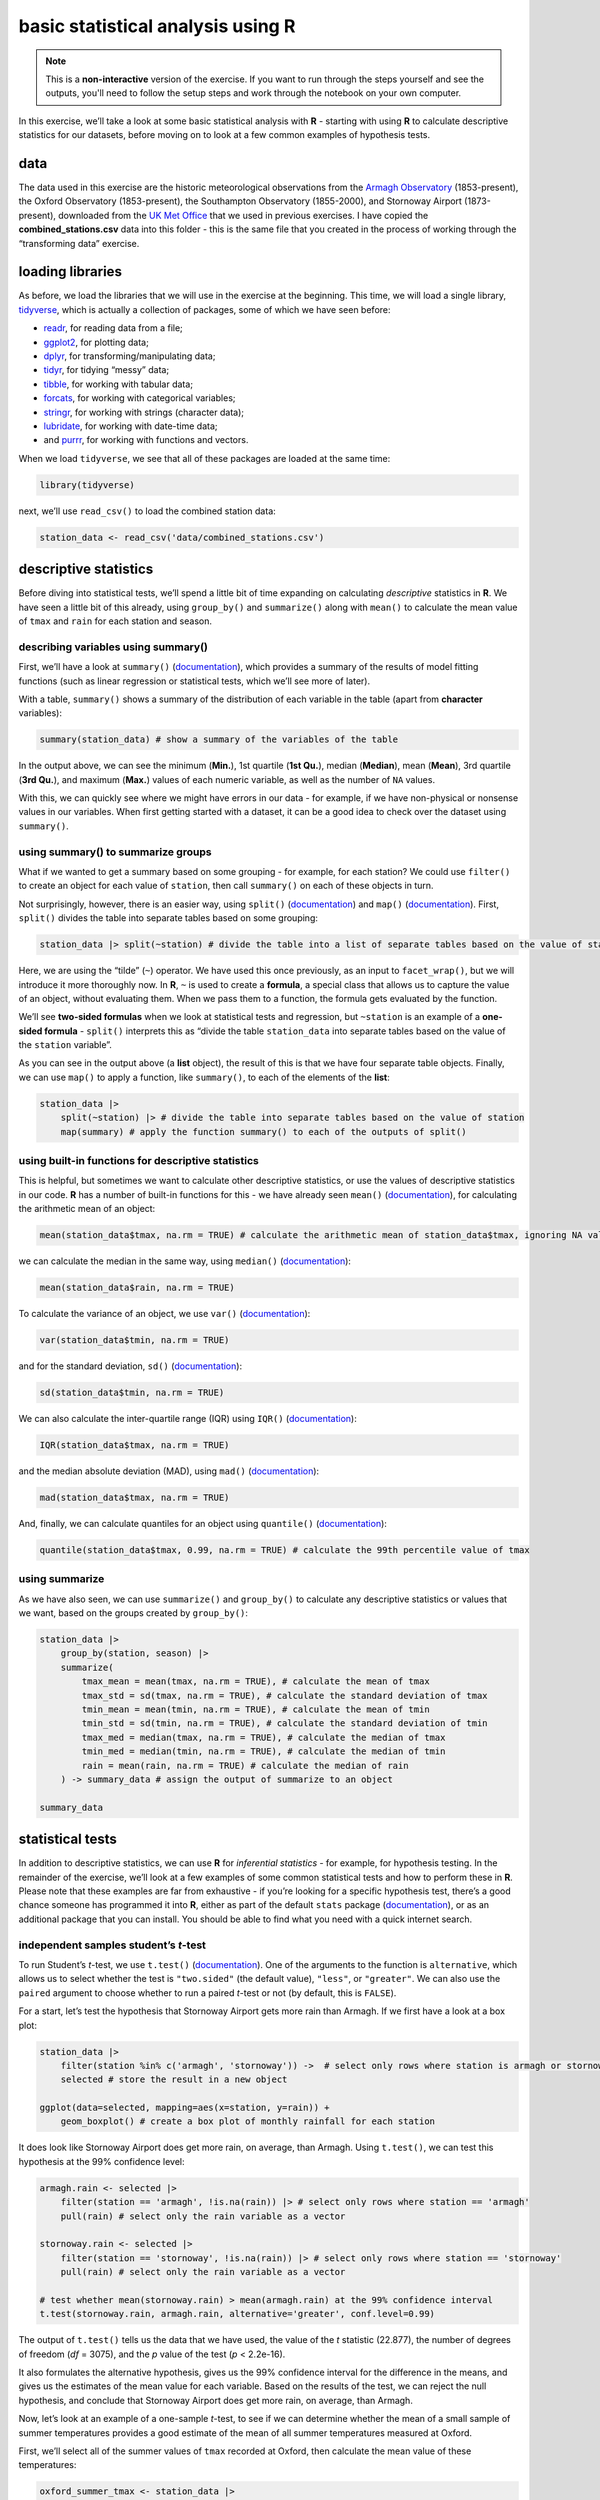 basic statistical analysis using **R**
=======================================

.. note::

    This is a **non-interactive** version of the exercise. If you want to run through the steps yourself and see the
    outputs, you'll need to follow the setup steps and work through the notebook on your own computer.

In this exercise, we’ll take a look at some basic statistical analysis
with **R** - starting with using **R** to calculate descriptive
statistics for our datasets, before moving on to look at a few common
examples of hypothesis tests.

data
----

The data used in this exercise are the historic meteorological
observations from the `Armagh
Observatory <https://www.metoffice.gov.uk/weather/learn-about/how-forecasts-are-made/observations/recording-observations-for-over-100-years>`__
(1853-present), the Oxford Observatory (1853-present), the Southampton
Observatory (1855-2000), and Stornoway Airport (1873-present),
downloaded from the `UK Met
Office <https://www.metoffice.gov.uk/research/climate/maps-and-data/historic-station-data>`__
that we used in previous exercises. I have copied the
**combined_stations.csv** data into this folder - this is the same file
that you created in the process of working through the “transforming
data” exercise.

loading libraries
-----------------

As before, we load the libraries that we will use in the exercise at the
beginning. This time, we will load a single library,
`tidyverse <https://www.tidyverse.org/packages/>`__, which is actually a
collection of packages, some of which we have seen before:

-  `readr <https://readr.tidyverse.org/>`__, for reading data from a
   file;
-  `ggplot2 <https://ggplot2.tidyverse.org/>`__, for plotting data;
-  `dplyr <https://dplyr.tidyverse.org/>`__, for
   transforming/manipulating data;
-  `tidyr <https://tidyr.tidyverse.org/>`__, for tidying “messy” data;
-  `tibble <https://tibble.tidyverse.org/>`__, for working with tabular
   data;
-  `forcats <https://forcats.tidyverse.org/>`__, for working with
   categorical variables;
-  `stringr <https://stringr.tidyverse.org/>`__, for working with
   strings (character data);
-  `lubridate <https://lubridate.tidyverse.org/>`__, for working with
   date-time data;
-  and `purrr <https://purrr.tidyverse.org/>`__, for working with
   functions and vectors.

When we load ``tidyverse``, we see that all of these packages are loaded
at the same time:

.. code:: r

    library(tidyverse)

next, we’ll use ``read_csv()`` to load the combined station data:

.. code:: r

    station_data <- read_csv('data/combined_stations.csv')

descriptive statistics
----------------------

Before diving into statistical tests, we’ll spend a little bit of time
expanding on calculating *descriptive* statistics in **R**. We have seen
a little bit of this already, using ``group_by()`` and ``summarize()``
along with ``mean()`` to calculate the mean value of ``tmax`` and
``rain`` for each station and season.

describing variables using summary()
~~~~~~~~~~~~~~~~~~~~~~~~~~~~~~~~~~~~

First, we’ll have a look at ``summary()``
(`documentation <https://rdrr.io/r/base/summary.html>`__), which
provides a summary of the results of model fitting functions (such as
linear regression or statistical tests, which we’ll see more of later).

With a table, ``summary()`` shows a summary of the distribution of each
variable in the table (apart from **character** variables):

.. code:: r

    summary(station_data) # show a summary of the variables of the table

In the output above, we can see the minimum (**Min.**), 1st quartile
(**1st Qu.**), median (**Median**), mean (**Mean**), 3rd quartile (**3rd
Qu.**), and maximum (**Max.**) values of each numeric variable, as well
as the number of ``NA`` values.

With this, we can quickly see where we might have errors in our data -
for example, if we have non-physical or nonsense values in our
variables. When first getting started with a dataset, it can be a good
idea to check over the dataset using ``summary()``.

using summary() to summarize groups
~~~~~~~~~~~~~~~~~~~~~~~~~~~~~~~~~~~

What if we wanted to get a summary based on some grouping - for example,
for each station? We could use ``filter()`` to create an object for each
value of ``station``, then call ``summary()`` on each of these objects
in turn.

Not surprisingly, however, there is an easier way, using ``split()``
(`documentation <https://rdrr.io/r/base/split.html>`__) and ``map()``
(`documentation <https://purrr.tidyverse.org/reference/map.html>`__).
First, ``split()`` divides the table into separate tables based on some
grouping:

.. code:: r

    station_data |> split(~station) # divide the table into a list of separate tables based on the value of station

Here, we are using the “tilde” (``~``) operator. We have used this once
previously, as an input to ``facet_wrap()``, but we will introduce it
more thoroughly now. In **R**, ``~`` is used to create a **formula**, a
special class that allows us to capture the value of an object, without
evaluating them. When we pass them to a function, the formula gets
evaluated by the function.

We’ll see **two-sided formulas** when we look at statistical tests and
regression, but ``~station`` is an example of a **one-sided formula** -
``split()`` interprets this as “divide the table ``station_data`` into
separate tables based on the value of the ``station`` variable”.

As you can see in the output above (a **list** object), the result of
this is that we have four separate table objects. Finally, we can use
``map()`` to apply a function, like ``summary()``, to each of the
elements of the **list**:

.. code:: r

    station_data |>
        split(~station) |> # divide the table into separate tables based on the value of station
        map(summary) # apply the function summary() to each of the outputs of split()

using built-in functions for descriptive statistics
~~~~~~~~~~~~~~~~~~~~~~~~~~~~~~~~~~~~~~~~~~~~~~~~~~~

This is helpful, but sometimes we want to calculate other descriptive
statistics, or use the values of descriptive statistics in our code.
**R** has a number of built-in functions for this - we have already seen
``mean()`` (`documentation <https://rdrr.io/r/base/mean.html>`__), for
calculating the arithmetic mean of an object:

.. code:: r

    mean(station_data$tmax, na.rm = TRUE) # calculate the arithmetic mean of station_data$tmax, ignoring NA values

we can calculate the median in the same way, using ``median()``
(`documentation <https://rdrr.io/r/stats/median.html>`__):

.. code:: r

    mean(station_data$rain, na.rm = TRUE)

To calculate the variance of an object, we use ``var()``
(`documentation <https://rdrr.io/r/stats/cor.html>`__):

.. code:: r

    var(station_data$tmin, na.rm = TRUE)

and for the standard deviation, ``sd()``
(`documentation <https://rdrr.io/r/stats/sd.html>`__):

.. code:: r

    sd(station_data$tmin, na.rm = TRUE)

We can also calculate the inter-quartile range (IQR) using ``IQR()``
(`documentation <https://rdrr.io/r/stats/IQR.html>`__):

.. code:: r

    IQR(station_data$tmax, na.rm = TRUE)

and the median absolute deviation (MAD), using ``mad()``
(`documentation <https://rdrr.io/r/stats/mad.html>`__):

.. code:: r

    mad(station_data$tmax, na.rm = TRUE)

And, finally, we can calculate quantiles for an object using
``quantile()``
(`documentation <https://rdrr.io/r/stats/quantile.html>`__):

.. code:: r

    quantile(station_data$tmax, 0.99, na.rm = TRUE) # calculate the 99th percentile value of tmax

using summarize
~~~~~~~~~~~~~~~

As we have also seen, we can use ``summarize()`` and ``group_by()`` to
calculate any descriptive statistics or values that we want, based on
the groups created by ``group_by()``:

.. code:: r

    station_data |>
        group_by(station, season) |>
        summarize(
            tmax_mean = mean(tmax, na.rm = TRUE), # calculate the mean of tmax
            tmax_std = sd(tmax, na.rm = TRUE), # calculate the standard deviation of tmax
            tmin_mean = mean(tmin, na.rm = TRUE), # calculate the mean of tmin
            tmin_std = sd(tmin, na.rm = TRUE), # calculate the standard deviation of tmin
            tmax_med = median(tmax, na.rm = TRUE), # calculate the median of tmax
            tmin_med = median(tmin, na.rm = TRUE), # calculate the median of tmin
            rain = mean(rain, na.rm = TRUE) # calculate the median of rain
        ) -> summary_data # assign the output of summarize to an object

    summary_data

statistical tests
-----------------

In addition to descriptive statistics, we can use **R** for *inferential
statistics* - for example, for hypothesis testing. In the remainder of
the exercise, we’ll look at a few examples of some common statistical
tests and how to perform these in **R**. Please note that these examples
are far from exhaustive - if you’re looking for a specific hypothesis
test, there’s a good chance someone has programmed it into **R**, either
as part of the default ``stats`` package
(`documentation <https://rdrr.io/r/#stats>`__), or as an additional
package that you can install. You should be able to find what you need
with a quick internet search.

independent samples student’s *t*-test
~~~~~~~~~~~~~~~~~~~~~~~~~~~~~~~~~~~~~~

To run Student’s *t*-test, we use ``t.test()``
(`documentation <https://rdrr.io/r/stats/t.test.html>`__). One of the
arguments to the function is ``alternative``, which allows us to select
whether the test is ``"two.sided"`` (the default value), ``"less"``, or
``"greater"``. We can also use the ``paired`` argument to choose whether
to run a paired *t*-test or not (by default, this is ``FALSE``).

For a start, let’s test the hypothesis that Stornoway Airport gets more
rain than Armagh. If we first have a look at a box plot:

.. code:: r

    station_data |>
        filter(station %in% c('armagh', 'stornoway')) ->  # select only rows where station is armagh or stornoway
        selected # store the result in a new object

    ggplot(data=selected, mapping=aes(x=station, y=rain)) +
        geom_boxplot() # create a box plot of monthly rainfall for each station


.. image:: stats_files/stats_27_1.png
   :width: 420px
   :height: 420px


It does look like Stornoway Airport does get more rain, on average, than
Armagh. Using ``t.test()``, we can test this hypothesis at the 99%
confidence level:

.. code:: r

    armagh.rain <- selected |>
        filter(station == 'armagh', !is.na(rain)) |> # select only rows where station == 'armagh'
        pull(rain) # select only the rain variable as a vector

    stornoway.rain <- selected |>
        filter(station == 'stornoway', !is.na(rain)) |> # select only rows where station == 'stornoway'
        pull(rain) # select only the rain variable as a vector

    # test whether mean(stornoway.rain) > mean(armagh.rain) at the 99% confidence interval
    t.test(stornoway.rain, armagh.rain, alternative='greater', conf.level=0.99)

The output of ``t.test()`` tells us the data that we have used, the
value of the *t* statistic (22.877), the number of degrees of freedom
(*df* = 3075), and the *p* value of the test (*p* < 2.2e-16).

It also formulates the alternative hypothesis, gives us the 99%
confidence interval for the difference in the means, and gives us the
estimates of the mean value for each variable. Based on the results of
the test, we can reject the null hypothesis, and conclude that Stornoway
Airport does get more rain, on average, than Armagh.

Now, let’s look at an example of a one-sample *t*-test, to see if we can
determine whether the mean of a small sample of summer temperatures
provides a good estimate of the mean of all summer temperatures measured
at Oxford.

First, we’ll select all of the summer values of ``tmax`` recorded at
Oxford, then calculate the mean value of these temperatures:

.. code:: r

    oxford_summer_tmax <- station_data |>
        filter(station == 'oxford', !is.na(tmax), season == 'summer') |> # select only rows where station == 'armagh'
        pull(tmax) # select only the tmax variable as a vector

    # sample(30) # select a random sample of 50 values

    mean(oxford_summer_tmax)

So the mean summer temperature measured in Oxford between 1853-2022 is
21.1°C - now, let’s take a random sample of 30 temperatures using
``sample()``:

.. code:: r

    # select a random sample of 30 values
    sample_tmax <- sample(oxford_summer_tmax, 30)

And finally, we conduct a one-sample *t*-test (two-sided), to see if our
sample leads us to conclude whether the mean monthly maximum temperature
is not equal to 21.1°C:

.. code:: r

    # test whether average summer monthly maximum temperature is not equal to 21.1
    t.test(sample_tmax, mu=21.1, alternative='two.sided', conf.level=0.99)

non-parametric tests
~~~~~~~~~~~~~~~~~~~~

We can also conduct non-parametric hypothesis tests using **R**. The
example we will look at is the one- or two-sample Wilcoxon tests, using
``wilcox.test()``
(`documentation <https://rdrr.io/r/stats/wilcox.test.html>`__). Let’s
start by looking at the Wilcoxon Rank Sum test, which is analogous to
the independent sample *t*-test. For this, we’ll use the same data that
we did before, again testing whether Stornoway Airport gets more
rainfall, on average, than Armagh:

.. code:: r

    # test whether mean(stornoway.rain) > mean(armagh.rain) at the 99% confidence interval
    wilcox.test(stornoway.rain, armagh.rain, alternative='greater', conf.level=0.99)

analysis of variance
~~~~~~~~~~~~~~~~~~~~

Finally, we’ll see how we can set up and interpret an analysis of
variance test. In this example, we’ll only look at data from Armagh,
Oxford, and Stornoway Airport, because the Southampton time series ends
in 1999. We’ll first calculate the annually-averaged (or annual total)
values of ``tmax``, ``tmin``, and ``rain``. Then, we’ll add a new
variable, ``period``, to divide the observations into three different
50-year periods: 1871-1920, 1921-1970, and 1971-2020. Finally, we’ll
remove any remaining ``NA`` values, and assign this to a new object,
``filtered_periods``:

.. code:: r

    station_data |>
        filter(station %in% c('armagh', 'oxford', 'stornoway')) |> # select only armagh, oxford, and stornoway observations
        group_by(year) |>
        summarize(
            tmax = mean(tmax, na.rm = TRUE), # calculate the annually-averaged value of tmax
            tmin = mean(tmin, na.rm = TRUE), # calculate the annually-averaged value of tmin
            rain = sum(rain, na.rm = TRUE), # calculate the annual total rainfall
        ) |>
        mutate(
            period = case_when( # add a new variable, period, corre
                year %in% 1871:1920 ~ '1871-1920',
                year %in% 1921:1970 ~ '1921-1970',
                year %in% 1971:2020 ~ '1971-2020',
            )
        ) |>
        filter(!is.na(period)) -> filtered_periods # remove NA values and store in a new object

Before running the test, let’s make a box plot that shows the
distribution of ``tmax`` values among the three periods:

.. code:: r

    ggplot(data=filtered_periods, mapping=aes(x=period, y=tmax)) +
        geom_boxplot()

.. image:: stats_files/stats_41_0.png
   :width: 420px
   :height: 420px


From this, it certainly appears as though there is a difference in the
mean value of ``tmax`` between the three periods. To formally test this,
we’ll use ``aov()``
(`documentation <https://rdrr.io/r/stats/aov.html>`__).

The first argument to ``aov()`` is a **formula**, as we discussed
earlier when looking at ``summary()``. Here, we’re looking at a
two-sided formula, which has the form
``response variable ~ explanatory variable(s)``. Here, we’re
investigating whether there is a relationship between value of
``period`` and the value of ``tmax``, which means that the **formula**
we use is ``tmax ~ period``. We also need to make sure to pass the
``filtered_periods`` object to the function using the ``data`` argument,
otherwise **R** won’t find the variables ``tmax`` and ``period``:

.. code:: r

    tmax_aov <- aov(tmax~period, data=filtered_periods) # run aov on tmax as a function of period

    tmax_aov # show the output of aov()

From this, we see the terms of the model - the sum of squares between
groups (11.71181) and within groups (49.15164) in the top row, and the
number of degrees of freedom between groups (2) and within groups (147)
in the second row.

If we want to see the result of the test, we can ``summary()`` to show
the summary of the model:

.. code:: r

    summary(tmax_aov) # show the summary of the aov model

Here, we can see the significance value (``Pr(>F)``) is 1.51e-07, which
is also given a significance code of ``***`` - meaning that there is a
significant difference between the groups at the 0.001 significance
level.

This doesn’t tell us which pairs of groups are different - for this, we
would need to run an additional test. As one example, we could use the
``tmax_aov`` object, along with ``TukeyHSD()``
(`documentation <https://rdrr.io/r/stats/TukeyHSD.html>`__), to compute
“Tukey’s Honest Significant Difference” between each pair of groups:

.. code:: r

    TukeyHSD(tmax_aov) # compute tukey's hsd using our aov model

From this, we can see the estimated difference in the means for each
pair of groups (``diff``), the lower (``lwr``) and upper (``upr``)
values of the 95% confidence interval of the difference, and the
adjusted *p*-value for each estimated difference. Using this, we can
clude that, at the 99% significance level, there is a significant
difference in ``tmax`` between the periods 1971-2020 and 1871-2020, and
between the periods 1971-2020 and 1921-1970.

exercise and next steps
-----------------------

That’s all for this exercise. To help practice your skills, try at least
one of the following:

-  Set up and run an AOV test to compare annual total rainfall at all
   four stations, using data from all avaialable years. Are there
   significant differences between the stations? Use ``TukeyHSD()`` or
   ``pairwise.t.test()``
   (`documentation <https://rdrr.io/r/stats/pairwise.t.test.html>`__) to
   investigate further.
-  Using only observations from Armagh, set up and run a test to see if
   there are significant differences in rainfall based on the season.
-  Using only observations from Oxford, is there a significant
   difference between the values of ``tmax`` in the spring and the
   autumn at the 99.9% confidence level?
-  Using only observations from Stornoway Airport, is the value of
   `tmin` significantly lower in the winter, compared to the autumn?
